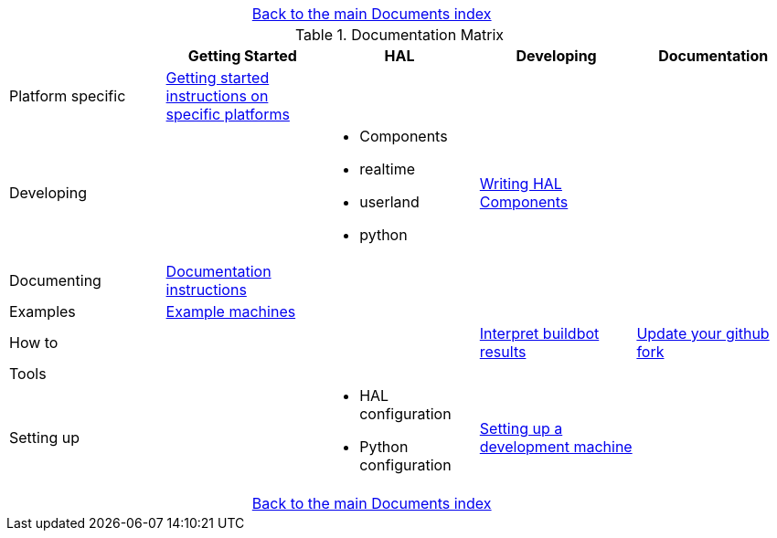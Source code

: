 [cols="3*"]
|===
|
|link:documents-index.asciidoc[Back to the main Documents index]
|
|===

.Documentation Matrix
[cols="5*", options="header", options="center"]
|===============================================================================
|
| Getting Started
| HAL
| Developing
| Documentation

| Platform specific
| link:getting-started/getting-started-platform.asciidoc[Getting started
  instructions on specific platforms]
|
|
|

| Developing
|
a|
* Components
* realtime
* userland
* python
| link:developing/writing-components.asciidoc[Writing HAL Components]
|

| Documenting
| link:documenting/documenting.asciidoc[Documentation instructions]
|
|
|

| Examples
| link:setting-up/machine-setting-up-examples.asciidoc[Example machines]
|
|
|

| How to
|
|
| link:buildbot/interpret-buildbot-results.asciidoc[Interpret buildbot results]
| link:documenting/updating-your-fork.asciidoc[Update your github fork]

| Tools
|
|
|
|

| Setting up
|
a|
* HAL configuration
* Python configuration
| link:developing/developing.asciidoc[Setting up a development machine]
|
|===============================================================================

[cols="3*"]
|===
|
|link:documents-index.asciidoc[Back to the main Documents index]
|
|===
